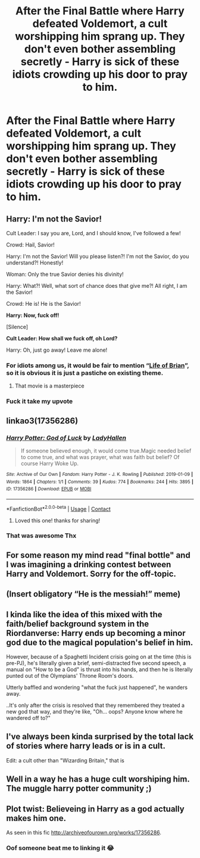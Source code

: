 #+TITLE: After the Final Battle where Harry defeated Voldemort, a cult worshipping him sprang up. They don't even bother assembling secretly - Harry is sick of these idiots crowding up his door to pray to him.

* After the Final Battle where Harry defeated Voldemort, a cult worshipping him sprang up. They don't even bother assembling secretly - Harry is sick of these idiots crowding up his door to pray to him.
:PROPERTIES:
:Author: Aardwarkthe2nd
:Score: 62
:DateUnix: 1613584648.0
:DateShort: 2021-Feb-17
:FlairText: Prompt
:END:

** Harry: I'm not the Savior!

Cult Leader: I say you are, Lord, and I should know, I've followed a few!

Crowd: Hail, Savior!

Harry: I'm not the Savior! Will you please listen?! I'm not the Savior, do you understand?! Honestly!

Woman: Only the true Savior denies his divinity!

Harry: What?! Well, what sort of chance does that give me?! All right, I am the Savior!

Crowd: He is! He is the Savior!

*Harry: Now, fuck off!*

[Silence]

*Cult Leader: How shall we fuck off, oh Lord?*

Harry: Oh, just go away! Leave me alone!
:PROPERTIES:
:Author: InquisitorCOC
:Score: 57
:DateUnix: 1613585970.0
:DateShort: 2021-Feb-17
:END:

*** For idiots among us, it would be fair to mention “[[https://youtu.be/iktKXIsRUIg][Life of Brian]]”, so it is obvious it is just a pastiche on existing theme.
:PROPERTIES:
:Author: ceplma
:Score: 7
:DateUnix: 1613635410.0
:DateShort: 2021-Feb-18
:END:

**** That movie is a masterpiece
:PROPERTIES:
:Author: Kettrickenisabadass
:Score: 1
:DateUnix: 1613638936.0
:DateShort: 2021-Feb-18
:END:


*** Fuck it take my upvote
:PROPERTIES:
:Author: Bubba1234562
:Score: 1
:DateUnix: 1613723778.0
:DateShort: 2021-Feb-19
:END:


** linkao3(17356286)
:PROPERTIES:
:Author: hrmdurr
:Score: 16
:DateUnix: 1613599373.0
:DateShort: 2021-Feb-18
:END:

*** [[https://archiveofourown.org/works/17356286][*/Harry Potter: God of Luck/*]] by [[https://www.archiveofourown.org/users/LadyHallen/pseuds/LadyHallen][/LadyHallen/]]

#+begin_quote
  If someone believed enough, it would come true.Magic needed belief to come true, and what was prayer, what was faith but belief? Of course Harry Woke Up.
#+end_quote

^{/Site/:} ^{Archive} ^{of} ^{Our} ^{Own} ^{*|*} ^{/Fandom/:} ^{Harry} ^{Potter} ^{-} ^{J.} ^{K.} ^{Rowling} ^{*|*} ^{/Published/:} ^{2019-01-09} ^{*|*} ^{/Words/:} ^{1864} ^{*|*} ^{/Chapters/:} ^{1/1} ^{*|*} ^{/Comments/:} ^{39} ^{*|*} ^{/Kudos/:} ^{774} ^{*|*} ^{/Bookmarks/:} ^{244} ^{*|*} ^{/Hits/:} ^{3895} ^{*|*} ^{/ID/:} ^{17356286} ^{*|*} ^{/Download/:} ^{[[https://archiveofourown.org/downloads/17356286/Harry%20Potter%20God%20of%20Luck.epub?updated_at=1581915156][EPUB]]} ^{or} ^{[[https://archiveofourown.org/downloads/17356286/Harry%20Potter%20God%20of%20Luck.mobi?updated_at=1581915156][MOBI]]}

--------------

*FanfictionBot*^{2.0.0-beta} | [[https://github.com/FanfictionBot/reddit-ffn-bot/wiki/Usage][Usage]] | [[https://www.reddit.com/message/compose?to=tusing][Contact]]
:PROPERTIES:
:Author: FanfictionBot
:Score: 9
:DateUnix: 1613599392.0
:DateShort: 2021-Feb-18
:END:

**** Loved this one! thanks for sharing!
:PROPERTIES:
:Author: Consistent_Squash
:Score: 2
:DateUnix: 1613678790.0
:DateShort: 2021-Feb-18
:END:


*** That was awesome Thx
:PROPERTIES:
:Author: Kingslayer629736
:Score: 4
:DateUnix: 1613603176.0
:DateShort: 2021-Feb-18
:END:


** For some reason my mind read "final bottle" and I was imagining a drinking contest between Harry and Voldemort. Sorry for the off-topic.
:PROPERTIES:
:Author: I_love_DPs
:Score: 11
:DateUnix: 1613621171.0
:DateShort: 2021-Feb-18
:END:


** (Insert obligatory “He is the messiah!” meme)
:PROPERTIES:
:Author: chino514
:Score: 9
:DateUnix: 1613610941.0
:DateShort: 2021-Feb-18
:END:


** I kinda like the idea of this mixed with the faith/belief background system in the Riordanverse: Harry ends up becoming a minor god due to the magical population's belief in him.

However, because of a Spaghetti Incident crisis going on at the time (this is pre-PJ), he's literally given a brief, semi-distracted five second speech, a manual on "How to be a God" is thrust into his hands, and then he is literally punted out of the Olympians' Throne Room's doors.

Utterly baffled and wondering "what the fuck just happened", he wanders away.

..It's only after the crisis is resolved that they remembered they treated a new god that way, and they're like, "Oh... oops? Anyone know where he wandered off to?"
:PROPERTIES:
:Author: MidgardWyrm
:Score: 15
:DateUnix: 1613608003.0
:DateShort: 2021-Feb-18
:END:


** I've always been kinda surprised by the total lack of stories where harry leads or is in a cult.

Edit: a cult other than "Wizarding Britain," that is
:PROPERTIES:
:Author: Goodpie2
:Score: 3
:DateUnix: 1613630886.0
:DateShort: 2021-Feb-18
:END:


** Well in a way he has a huge cult worshiping him. The muggle harry potter community ;)
:PROPERTIES:
:Author: Kettrickenisabadass
:Score: 2
:DateUnix: 1613639003.0
:DateShort: 2021-Feb-18
:END:


** Plot twist: Believeing in Harry as a god actually makes him one.

As seen in this fic [[http://archiveofourown.org/works/17356286]].
:PROPERTIES:
:Author: imamagicmuffin
:Score: 1
:DateUnix: 1613710453.0
:DateShort: 2021-Feb-19
:END:

*** Oof someone beat me to linking it 😂
:PROPERTIES:
:Author: imamagicmuffin
:Score: 1
:DateUnix: 1613710537.0
:DateShort: 2021-Feb-19
:END:
